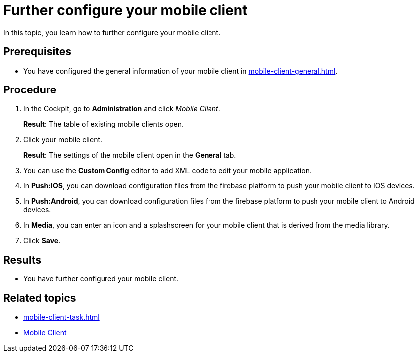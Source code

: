 = Further configure your mobile client

In this topic, you learn how to further configure your mobile client.

== Prerequisites

* You have configured the general information of your mobile client in xref:mobile-client-general.adoc[].

== Procedure

. In the Cockpit, go to *Administration* and click _Mobile Client_.
+
*Result*: The table of existing mobile clients open.
. Click your mobile client.
+
*Result*: The settings of the mobile client open in the *General* tab.
. You can use the *Custom Config* editor to add XML code to edit your mobile application.
. In *Push:IOS*, you can download configuration files from the firebase platform to push your mobile client to IOS devices.
. In *Push:Android*, you can download configuration files from the firebase platform to push your mobile client to Android devices.
. In *Media*, you can enter an icon and a splashscreen for your mobile client that is derived from the media library.
. Click *Save*.

== Results

* You have further configured your mobile client.

== Related topics

* xref:mobile-client-task.adoc[]
* xref:mobile-client.adoc[Mobile Client]

